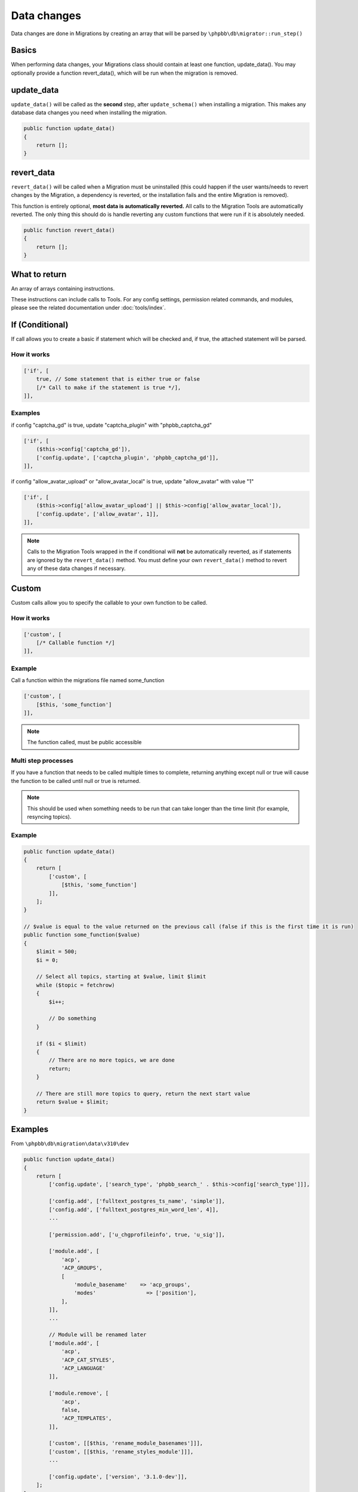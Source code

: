 ============
Data changes
============

Data changes are done in Migrations by creating an array that will be parsed by
``\phpbb\db\migrator::run_step()``

Basics
======

When performing data changes, your Migrations class should contain at least one
function, update_data(). You may optionally provide a function revert_data(),
which will be run when the migration is removed.

update_data
===========

``update_data()`` will be called as the **second** step, after
``update_schema()`` when installing a migration. This makes any database data
changes you need when installing the migration.

.. code-block:: php

    public function update_data()
    {
        return [];
    }

revert_data
===========

``revert_data()`` will be called when a Migration must be uninstalled (this
could happen if the user wants/needs to revert changes by the Migration, a
dependency is reverted, or the installation fails and the entire Migration is
removed).

This function is entirely optional, **most data is automatically reverted.** All
calls to the Migration Tools are automatically reverted. The only thing this
should do is handle reverting any custom functions that were run if it is
absolutely needed.

.. code-block:: php

    public function revert_data()
    {
        return [];
    }


What to return
==============

An array of arrays containing instructions.

These instructions can include calls to Tools. For any config settings,
permission related commands, and modules, please see the related documentation
under :doc:`tools/index`.


If (Conditional)
================

If call allows you to create a basic if statement which will be checked and,
if true, the attached statement will be parsed.

How it works
------------

.. code-block:: php

    ['if', [
        true, // Some statement that is either true or false
        [/* Call to make if the statement is true */],
    ]],

Examples
--------

if config "captcha_gd" is true, update "captcha_plugin" with "phpbb_captcha_gd"

.. code-block:: php

    ['if', [
        ($this->config['captcha_gd']),
        ['config.update', ['captcha_plugin', 'phpbb_captcha_gd']],
    ]],

if config "allow_avatar_upload" or "allow_avatar_local" is true, update
"allow_avatar" with value "1"


.. code-block:: php

    ['if', [
        ($this->config['allow_avatar_upload'] || $this->config['allow_avatar_local']),
        ['config.update', ['allow_avatar', 1]],
    ]],

.. note::

    Calls to the Migration Tools wrapped in the if conditional will **not** be automatically reverted, as if statements are ignored by the ``revert_data()`` method. You must define your own ``revert_data()`` method to revert any of these data changes if necessary.

Custom
======

Custom calls allow you to specify the callable to your own function to be called.

How it works
------------

.. code-block:: php

    ['custom', [
        [/* Callable function */]
    ]],

Example
-------

Call a function within the migrations file named some_function

.. code-block:: php

    ['custom', [
        [$this, 'some_function']
    ]],

.. note::

    The function called, must be public accessible

Multi step processes
--------------------

If you have a function that needs to be called multiple times to complete,
returning anything except null or true will cause the function to be called
until null or true is returned.

.. note::

    This should be used when something needs to be run that can take
    longer than the time limit (for example, resyncing topics).

Example
-------

.. code-block:: php

    public function update_data()
    {
        return [
            ['custom', [
                [$this, 'some_function']
            ]],
        ];
    }

    // $value is equal to the value returned on the previous call (false if this is the first time it is run)
    public function some_function($value)
    {
        $limit = 500;
        $i = 0;

        // Select all topics, starting at $value, limit $limit
        while ($topic = fetchrow)
        {
            $i++;

            // Do something
        }

        if ($i < $limit)
        {
            // There are no more topics, we are done
            return;
        }

        // There are still more topics to query, return the next start value
        return $value + $limit;
    }

Examples
========

From ``\phpbb\db\migration\data\v310\dev``

.. code-block:: php

    public function update_data()
    {
        return [
            ['config.update', ['search_type', 'phpbb_search_' . $this->config['search_type']]],

            ['config.add', ['fulltext_postgres_ts_name', 'simple']],
            ['config.add', ['fulltext_postgres_min_word_len', 4]],
            ...

            ['permission.add', ['u_chgprofileinfo', true, 'u_sig']],

            ['module.add', [
                'acp',
                'ACP_GROUPS',
                [
                    'module_basename'    => 'acp_groups',
                    'modes'                => ['position'],
                ],
            ]],
            ...

            // Module will be renamed later
            ['module.add', [
                'acp',
                'ACP_CAT_STYLES',
                'ACP_LANGUAGE'
            ]],

            ['module.remove', [
                'acp',
                false,
                'ACP_TEMPLATES',
            ]],

            ['custom', [[$this, 'rename_module_basenames']]],
            ['custom', [[$this, 'rename_styles_module']]],
            ...

            ['config.update', ['version', '3.1.0-dev']],
        ];
    }

    public function rename_styles_module()
    {
        // Rename styles module to Customise
        $sql = 'UPDATE ' . MODULES_TABLE . "
            SET module_langname = 'ACP_CAT_CUSTOMISE'
            WHERE module_langname = 'ACP_CAT_STYLES'";
        $this->sql_query($sql);
    }

    public function rename_module_basenames()
    {
        // rename all module basenames to full classname
        $sql = 'SELECT module_id, module_basename, module_class
            FROM ' . MODULES_TABLE;
        $result = $this->db->sql_query($sql);

        while ($row = $this->db->sql_fetchrow($result))
        {
            $module_id = (int) $row['module_id'];
            unset($row['module_id']);

            if (!empty($row['module_basename']) && !empty($row['module_class']))
            {
                // all the class names start with class name or with phpbb_ for auto loading
                if (strpos($row['module_basename'], $row['module_class'] . '_') !== 0 &&
                    strpos($row['module_basename'], 'phpbb_') !== 0)
                {
                    $row['module_basename'] = $row['module_class'] . '_' . $row['module_basename'];

                    $sql_update = $this->db->sql_build_array('UPDATE', $row);

                    $sql = 'UPDATE ' . MODULES_TABLE . '
                        SET ' . $sql_update . '
                        WHERE module_id = ' . $module_id;
                    $this->sql_query($sql);
                }
            }
        }

        $this->db->sql_freeresult($result);
    }
